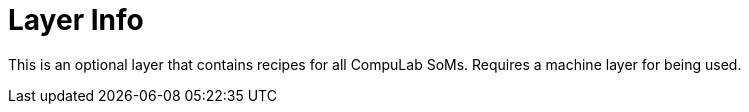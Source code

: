 # Layer Info

This is an optional layer that contains recipes for all CompuLab SoMs.
Requires a machine layer for being used.
